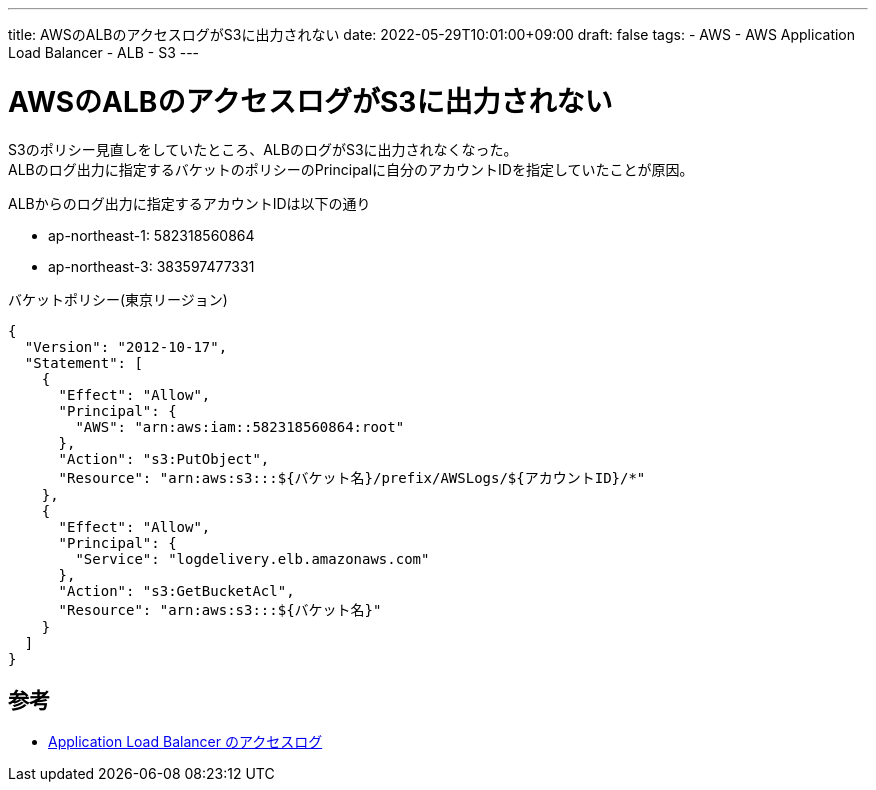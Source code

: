 ---
title: AWSのALBのアクセスログがS3に出力されない
date: 2022-05-29T10:01:00+09:00
draft: false
tags:
  - AWS
  - AWS Application Load Balancer
  - ALB
  - S3
---

= AWSのALBのアクセスログがS3に出力されない

S3のポリシー見直しをしていたところ、ALBのログがS3に出力されなくなった。 +
ALBのログ出力に指定するバケットのポリシーのPrincipalに自分のアカウントIDを指定していたことが原因。

ALBからのログ出力に指定するアカウントIDは以下の通り

* ap-northeast-1: 582318560864
* ap-northeast-3: 383597477331

.バケットポリシー(東京リージョン)
[source,json]
----
{
  "Version": "2012-10-17",
  "Statement": [
    {
      "Effect": "Allow",
      "Principal": {
        "AWS": "arn:aws:iam::582318560864:root"
      },
      "Action": "s3:PutObject",
      "Resource": "arn:aws:s3:::${バケット名}/prefix/AWSLogs/${アカウントID}/*"
    },
    {
      "Effect": "Allow",
      "Principal": {
        "Service": "logdelivery.elb.amazonaws.com"
      },
      "Action": "s3:GetBucketAcl",
      "Resource": "arn:aws:s3:::${バケット名}"
    }
  ]
}
----

== 参考

* https://docs.aws.amazon.com/ja_jp/elasticloadbalancing/latest/application/load-balancer-access-logs.html[Application Load Balancer のアクセスログ]
 
